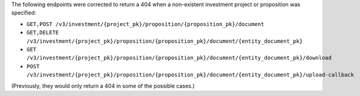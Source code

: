 The following endpoints were corrected to return a 404 when a non-existent investment project or proposition was specified:

- ``GET,POST /v3/investment/{project_pk}/proposition/{proposition_pk}/document``
- ``GET,DELETE /v3/investment/{project_pk}/proposition/{proposition_pk}/document/{entity_document_pk}``
- ``GET /v3/investment/{project_pk}/proposition/{proposition_pk}/document/{entity_document_pk}/download``
- ``POST /v3/investment/{project_pk}/proposition/{proposition_pk}/document/{entity_document_pk}/upload-callback``

(Previously, they would only return a 404 in some of the possible cases.)
